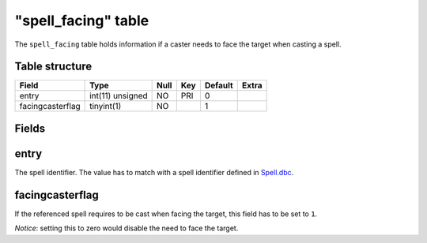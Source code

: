 .. _db-world-spell-facing:

=====================
"spell\_facing" table
=====================

The ``spell_facing`` table holds information if a caster needs to face
the target when casting a spell.

Table structure
---------------

+--------------------+--------------------+--------+-------+-----------+---------+
| Field              | Type               | Null   | Key   | Default   | Extra   |
+====================+====================+========+=======+===========+=========+
| entry              | int(11) unsigned   | NO     | PRI   | 0         |         |
+--------------------+--------------------+--------+-------+-----------+---------+
| facingcasterflag   | tinyint(1)         | NO     |       | 1         |         |
+--------------------+--------------------+--------+-------+-----------+---------+

Fields
------

entry
-----

The spell identifier. The value has to match with a spell identifier
defined in `Spell.dbc <../dbc/Spell.dbc>`__.

facingcasterflag
----------------

If the referenced spell requires to be cast when facing the target, this
field has to be set to ``1``.

*Notice*: setting this to zero would disable the need to face the
target.
